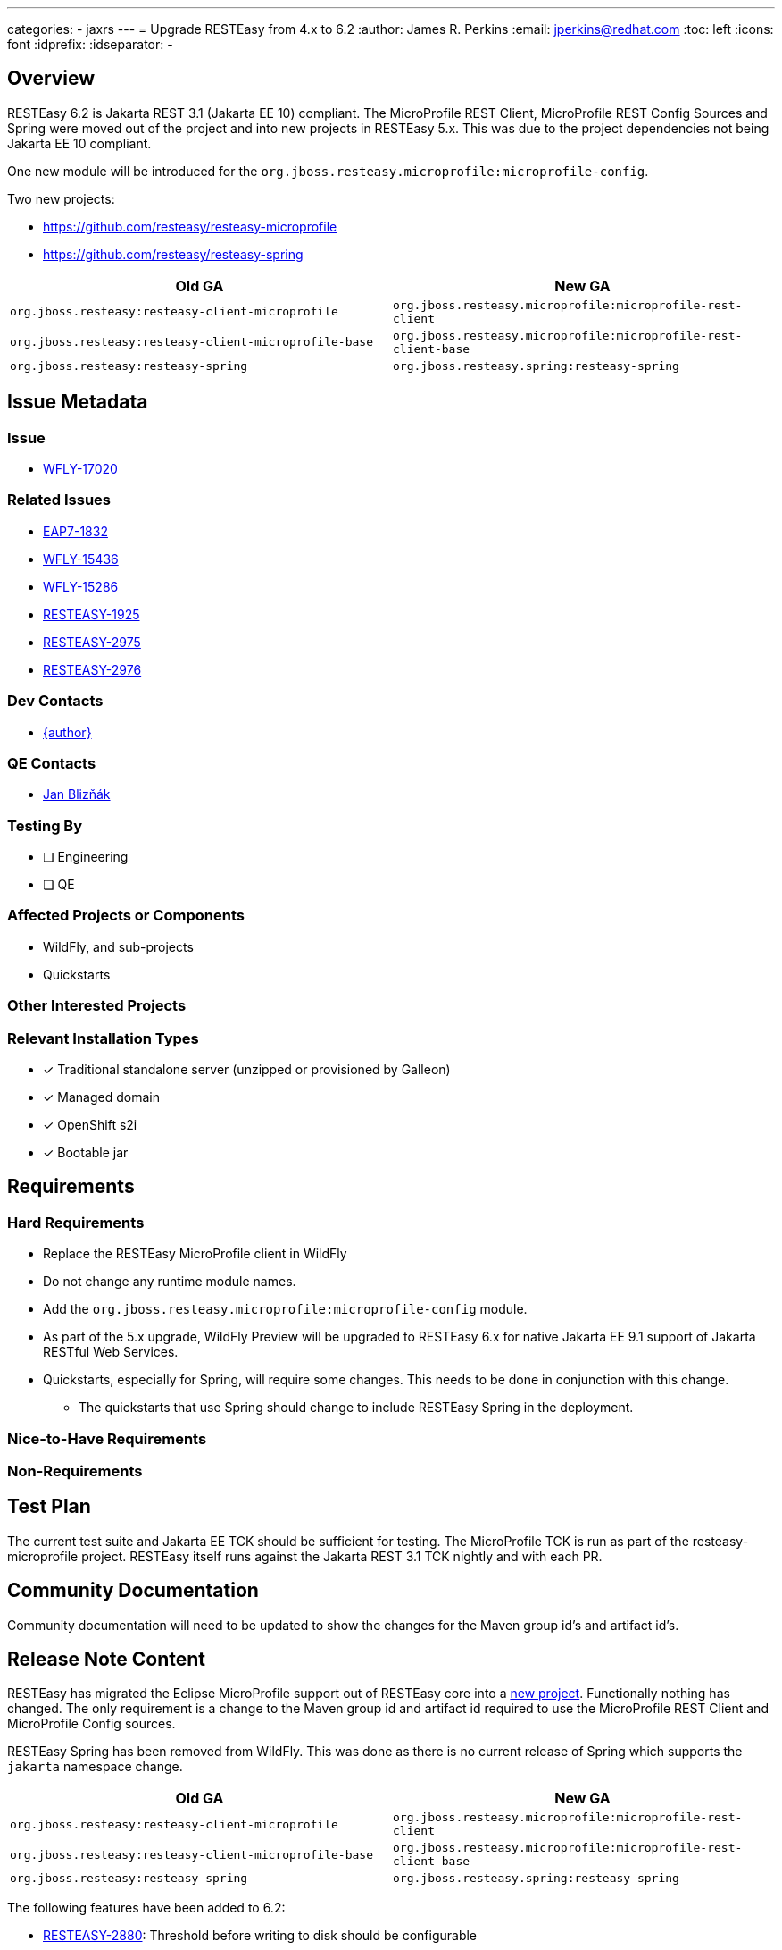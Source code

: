 ---
categories:
  - jaxrs
---
= Upgrade RESTEasy from 4.x to 6.2
:author:            James R. Perkins
:email:             jperkins@redhat.com
:toc:               left
:icons:             font
:idprefix:
:idseparator:       -

== Overview

RESTEasy 6.2 is Jakarta REST 3.1 (Jakarta EE 10) compliant. The MicroProfile REST Client, MicroProfile REST Config
Sources and Spring were moved out of the project and into new projects in RESTEasy 5.x. This was due to the project
dependencies not being Jakarta EE 10 compliant.

One new module will be introduced for the `org.jboss.resteasy.microprofile:microprofile-config`.

Two new projects:

* https://github.com/resteasy/resteasy-microprofile
* https://github.com/resteasy/resteasy-spring

|===
|Old GA |New GA

|`org.jboss.resteasy:resteasy-client-microprofile`
|`org.jboss.resteasy.microprofile:microprofile-rest-client`

|`org.jboss.resteasy:resteasy-client-microprofile-base`
|`org.jboss.resteasy.microprofile:microprofile-rest-client-base`

|`org.jboss.resteasy:resteasy-spring`
|`org.jboss.resteasy.spring:resteasy-spring`
|===

== Issue Metadata

=== Issue

* https://issues.redhat.com/browse/WFLY-17020[WFLY-17020]

=== Related Issues

* https://issues.redhat.com/browse/EAP7-1832[EAP7-1832]
* https://issues.redhat.com/browse/WFLY-15436[WFLY-15436]
* https://issues.redhat.com/browse/WFLY-15286[WFLY-15286]
* https://issues.redhat.com/browse/RESTEASY-1925[RESTEASY-1925]
* https://issues.redhat.com/browse/RESTEASY-2975[RESTEASY-2975]
* https://issues.redhat.com/browse/RESTEASY-2976[RESTEASY-2976]

=== Dev Contacts

* mailto:{email}[{author}]

=== QE Contacts

* mailto:jbliznak@redhat.com[Jan Blizňák]

=== Testing By

* [ ] Engineering

* [ ] QE

=== Affected Projects or Components

* WildFly, and sub-projects
* Quickstarts

=== Other Interested Projects

=== Relevant Installation Types
* [x] Traditional standalone server (unzipped or provisioned by Galleon)

* [x] Managed domain

* [x] OpenShift s2i

* [x] Bootable jar

== Requirements

=== Hard Requirements

* Replace the RESTEasy MicroProfile client in WildFly
* Do not change any runtime module names.
* Add the `org.jboss.resteasy.microprofile:microprofile-config` module.
* As part of the 5.x upgrade, WildFly Preview will be upgraded to RESTEasy 6.x for native Jakarta EE 9.1 support of
Jakarta RESTful Web Services.
* Quickstarts, especially for Spring, will require some changes. This needs to be done in conjunction with this change.
** The quickstarts that use Spring should change to include RESTEasy Spring in the deployment.

=== Nice-to-Have Requirements

=== Non-Requirements

== Test Plan

The current test suite and Jakarta EE TCK should be sufficient for testing. The MicroProfile TCK is run as part of the
resteasy-microprofile project. RESTEasy itself runs against the Jakarta REST 3.1 TCK nightly and with each PR.

== Community Documentation

Community documentation will need to be updated to show the changes for the Maven group id's and artifact id's.

== Release Note Content

RESTEasy has migrated the Eclipse MicroProfile support out of RESTEasy core into a
https://github.com/resteasy/resteasy-microprofile[new project]. Functionally nothing has changed. The only requirement
is a change to the Maven group id and artifact id required to use the MicroProfile REST Client and MicroProfile Config
sources.

RESTEasy Spring has been removed from WildFly. This was done as there is no current release of Spring which supports
the `jakarta` namespace change.

|===
|Old GA |New GA

|`org.jboss.resteasy:resteasy-client-microprofile`
|`org.jboss.resteasy.microprofile:microprofile-rest-client`

|`org.jboss.resteasy:resteasy-client-microprofile-base`
|`org.jboss.resteasy.microprofile:microprofile-rest-client-base`

|`org.jboss.resteasy:resteasy-spring`
|`org.jboss.resteasy.spring:resteasy-spring`
|===

The following features have been added to 6.2:

* https://issues.redhat.com/browse/RESTEASY-2880[RESTEASY-2880]: Threshold before writing to disk should be configurable
* https://issues.redhat.com/browse/RESTEASY-3021[RESTEASY-3021]: Create a way to propagate the RESTEasy context for new threads
* https://issues.redhat.com/browse/RESTEASY-1925[RESTEASY-1925]: Implement the Jakarta RESTful Web Services Specification